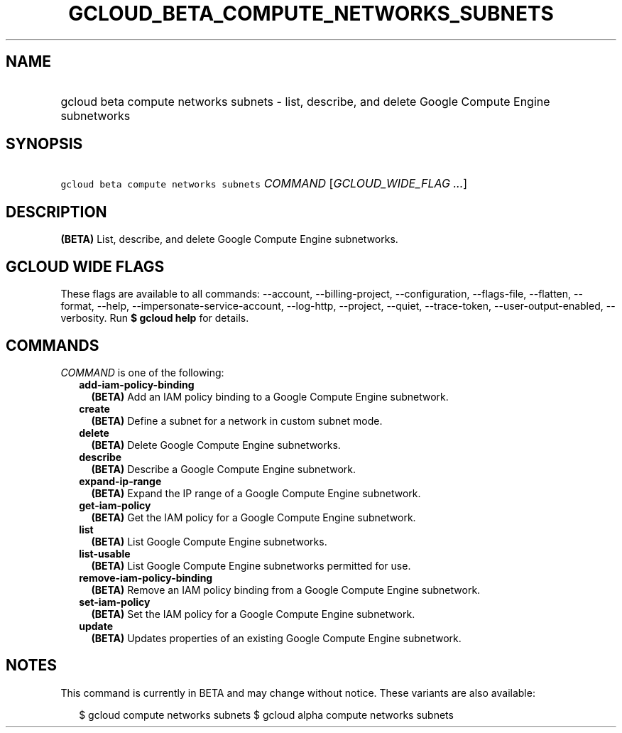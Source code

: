 
.TH "GCLOUD_BETA_COMPUTE_NETWORKS_SUBNETS" 1



.SH "NAME"
.HP
gcloud beta compute networks subnets \- list, describe, and delete Google Compute Engine subnetworks



.SH "SYNOPSIS"
.HP
\f5gcloud beta compute networks subnets\fR \fICOMMAND\fR [\fIGCLOUD_WIDE_FLAG\ ...\fR]



.SH "DESCRIPTION"

\fB(BETA)\fR List, describe, and delete Google Compute Engine subnetworks.



.SH "GCLOUD WIDE FLAGS"

These flags are available to all commands: \-\-account, \-\-billing\-project,
\-\-configuration, \-\-flags\-file, \-\-flatten, \-\-format, \-\-help,
\-\-impersonate\-service\-account, \-\-log\-http, \-\-project, \-\-quiet,
\-\-trace\-token, \-\-user\-output\-enabled, \-\-verbosity. Run \fB$ gcloud
help\fR for details.



.SH "COMMANDS"

\f5\fICOMMAND\fR\fR is one of the following:

.RS 2m
.TP 2m
\fBadd\-iam\-policy\-binding\fR
\fB(BETA)\fR Add an IAM policy binding to a Google Compute Engine subnetwork.

.TP 2m
\fBcreate\fR
\fB(BETA)\fR Define a subnet for a network in custom subnet mode.

.TP 2m
\fBdelete\fR
\fB(BETA)\fR Delete Google Compute Engine subnetworks.

.TP 2m
\fBdescribe\fR
\fB(BETA)\fR Describe a Google Compute Engine subnetwork.

.TP 2m
\fBexpand\-ip\-range\fR
\fB(BETA)\fR Expand the IP range of a Google Compute Engine subnetwork.

.TP 2m
\fBget\-iam\-policy\fR
\fB(BETA)\fR Get the IAM policy for a Google Compute Engine subnetwork.

.TP 2m
\fBlist\fR
\fB(BETA)\fR List Google Compute Engine subnetworks.

.TP 2m
\fBlist\-usable\fR
\fB(BETA)\fR List Google Compute Engine subnetworks permitted for use.

.TP 2m
\fBremove\-iam\-policy\-binding\fR
\fB(BETA)\fR Remove an IAM policy binding from a Google Compute Engine
subnetwork.

.TP 2m
\fBset\-iam\-policy\fR
\fB(BETA)\fR Set the IAM policy for a Google Compute Engine subnetwork.

.TP 2m
\fBupdate\fR
\fB(BETA)\fR Updates properties of an existing Google Compute Engine subnetwork.


.RE
.sp

.SH "NOTES"

This command is currently in BETA and may change without notice. These variants
are also available:

.RS 2m
$ gcloud compute networks subnets
$ gcloud alpha compute networks subnets
.RE

